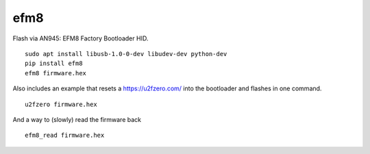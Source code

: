 ====
efm8
====
.. image:: https://readthedocs.org/projects/efm8/badge/?version=latest
    :target: https://efm8.readthedocs.io/en/latest/?badge=latest

.. image:: https://badge.fury.io/py/efm8.svg
    :target: https://badge.fury.io/py/efm8

Flash via AN945: EFM8 Factory Bootloader HID.

::

    sudo apt install libusb-1.0-0-dev libudev-dev python-dev
    pip install efm8
    efm8 firmware.hex

Also includes an example that resets a https://u2fzero.com/ into the bootloader and flashes in one command.

::

    u2fzero firmware.hex

And a way to (slowly) read the firmware back

::

    efm8_read firmware.hex



